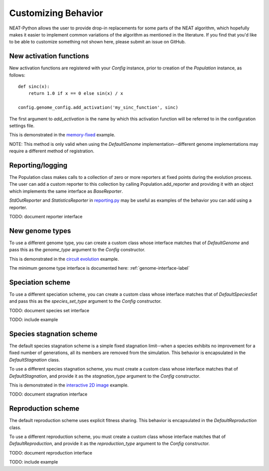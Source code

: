 
Customizing Behavior
====================

NEAT-Python allows the user to provide drop-in replacements for some parts of the NEAT algorithm, which hopefully
makes it easier to implement common variations of the algorithm as mentioned in the literature.  If
you find that you'd like to be able to customize something not shown here, please submit an issue on GitHub.

New activation functions
------------------------
New activation functions are registered with your `Config` instance, prior to creation of the `Population` instance,
as follows::

    def sinc(x):
        return 1.0 if x == 0 else sin(x) / x

    config.genome_config.add_activation('my_sinc_function', sinc)

The first argument to `add_activation` is the name by which this activation function will be referred to in the
configuration settings file.

This is demonstrated in the `memory-fixed
<https://github.com/CodeReclaimers/neat-python/tree/master/examples/memory-fixed>`_ example.

NOTE: This method is only valid when using the `DefaultGenome` implementation--different genome implementations
may require a different method of registration.

Reporting/logging
-----------------

The Population class makes calls to a collection of zero or more reporters at fixed points during the evolution
process.  The user can add a custom reporter to this collection by calling Population.add_reporter and providing
it with an object which implements the same interface as `BaseReporter`.

`StdOutReporter` and `StatisticsReporter` in `reporting.py
<https://github.com/CodeReclaimers/neat-python/blob/master/neat/reporting.py#L56>`_ may be useful as examples of the
behavior you can add using a reporter.

TODO: document reporter interface

New genome types
----------------

To use a different genome type, you can create a custom class whose interface matches that of
`DefaultGenome` and pass this as the `genome_type` argument to the `Config` constructor.

This is demonstrated in the `circuit evolution
<https://github.com/CodeReclaimers/neat-python/blob/master/examples/circuits/evolve.py>`_ example.

The minimum genome type interface is documented here: :ref:`genome-interface-label`

Speciation scheme
-----------------

To use a different speciation scheme, you can create a custom class whose interface matches that of
`DefaultSpeciesSet` and pass this as the `species_set_type` argument to the `Config` constructor.

TODO: document species set interface

TODO: include example

Species stagnation scheme
-------------------------

The default species stagnation scheme is a simple fixed stagnation limit--when a species exhibits
no improvement for a fixed number of generations, all its members are removed from the simulation. This
behavior is encapsulated in the `DefaultStagnation` class.

To use a different species stagnation scheme, you must create a custom class whose interface matches that
of `DefaultStagnation`, and provide it as the `stagnation_type` argument to the `Config` constructor.

This is demonstrated in the `interactive 2D image
<https://github.com/CodeReclaimers/neat-python/blob/master/examples/picture2d/interactive.py>`_ example.

TODO: document stagnation interface

Reproduction scheme
-------------------

The default reproduction scheme uses explicit fitness sharing.  This behavior is encapsulated in the
`DefaultReproduction` class.

To use a different reproduction scheme, you must create a custom class whose interface matches that
of `DefaultReproduction`, and provide it as the `reproduction_type` argument to the `Config` constructor.

TODO: document reproduction interface

TODO: include example
